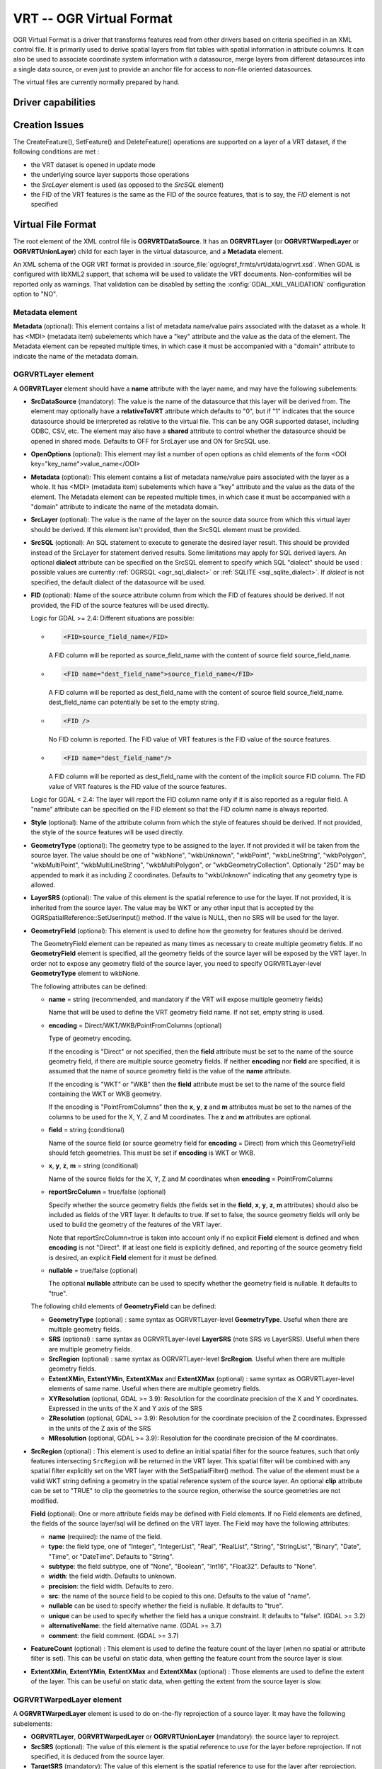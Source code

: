 .. _vector.vrt:

VRT -- OGR Virtual Format
=========================

.. shortname:: VRT

.. built_in_by_default::

OGR Virtual Format is a driver that transforms features read from other
drivers based on criteria specified in an XML control file. It is
primarily used to derive spatial layers from flat tables with spatial
information in attribute columns. It can also be used to associate
coordinate system information with a datasource, merge layers from
different datasources into a single data source, or even just to provide
an anchor file for access to non-file oriented datasources.

The virtual files are currently normally prepared by hand.

Driver capabilities
-------------------

.. supports_georeferencing::

.. supports_virtualio::

Creation Issues
---------------

The CreateFeature(), SetFeature() and DeleteFeature()
operations are supported on a layer of a VRT dataset, if the following
conditions are met :

-  the VRT dataset is opened in update mode
-  the underlying source layer supports those operations
-  the *SrcLayer* element is used (as opposed to the *SrcSQL* element)
-  the FID of the VRT features is the same as the FID of the source
   features, that is to say, the *FID* element is not specified

Virtual File Format
-------------------

The root element of the XML control file is **OGRVRTDataSource**. It has
an **OGRVRTLayer** (or **OGRVRTWarpedLayer** or **OGRVRTUnionLayer**) child for
each layer in the virtual
datasource, and a **Metadata** element.

An XML schema of the OGR VRT format is provided in :source_file:`ogr/ogrsf_frmts/vrt/data/ogrvrt.xsd`.
When GDAL is configured with libXML2
support, that schema will be used to validate the VRT documents.
Non-conformities will be reported only as warnings. That validation can
be disabled by setting the :config:`GDAL_XML_VALIDATION`
configuration option to "NO".

Metadata element
++++++++++++++++

**Metadata** (optional): This element contains a list of
metadata name/value pairs associated with the dataset as a whole. It has
<MDI> (metadata item) subelements which have a "key" attribute and the
value as the data of the element. The Metadata element can be repeated
multiple times, in which case it must be accompanied with a "domain"
attribute to indicate the name of the metadata domain.

OGRVRTLayer element
+++++++++++++++++++

A **OGRVRTLayer** element should have a **name** attribute with the
layer name, and may have the following subelements:

- **SrcDataSource** (mandatory): The value is the name of the datasource
  that this layer will be derived from. The element may optionally have a
  **relativeToVRT** attribute which defaults to "0", but if "1" indicates
  that the source datasource should be interpreted as relative to the
  virtual file. This can be any OGR supported dataset, including ODBC,
  CSV, etc. The element may also have a **shared** attribute to control
  whether the datasource should be opened in shared mode. Defaults to OFF
  for SrcLayer use and ON for SrcSQL use.

- **OpenOptions** (optional): This element may list a number
  of open options as child elements of the form <OOI
  key="key_name">value_name</OOI>

- **Metadata** (optional): This element contains a list of
  metadata name/value pairs associated with the layer as a whole. It has
  <MDI> (metadata item) subelements which have a "key" attribute and the
  value as the data of the element. The Metadata element can be repeated
  multiple times, in which case it must be accompanied with a "domain"
  attribute to indicate the name of the metadata domain.

- **SrcLayer** (optional): The value is the name of the layer on the
  source data source from which this virtual layer should be derived. If
  this element isn't provided, then the SrcSQL element must be provided.

- **SrcSQL** (optional): An SQL statement to execute to generate the
  desired layer result. This should be provided instead of the SrcLayer
  for statement derived results. Some limitations may apply for SQL
  derived layers. An optional **dialect**
  attribute can be specified on the SrcSQL element to specify which SQL
  "dialect" should be used : possible values are currently
  :ref:`OGRSQL <ogr_sql_dialect>` or :ref:`SQLITE
  <sql_sqlite_dialect>`. If *dialect* is not specified, the default
  dialect of the datasource will be used.

- **FID** (optional): Name of the source attribute column from which the
  FID of features should be derived. If not provided, the FID of the
  source features will be used directly.

  Logic for GDAL >= 2.4: Different situations are possible:

  -  .. code-block:: XML

         <FID>source_field_name</FID>

     A FID column will be reported as source_field_name with the
     content of source field source_field_name.

  -  .. code-block:: XML

         <FID name="dest_field_name">source_field_name</FID>

     A FID column will be reported as dest_field_name with the content
     of source field source_field_name. dest_field_name can potentially
     be set to the empty string.

  -  .. code-block:: XML

         <FID />

     No FID column is reported. The FID value of VRT features is the
     FID value of the source features.

  -  .. code-block:: XML

         <FID name="dest_field_name"/>

     A FID column will be reported as dest_field_name with the content
     of the implicit source FID column. The FID value of VRT features
     is the FID value of the source features.

  Logic for GDAL < 2.4: The layer will report the FID column name only
  if it is also reported as a regular field.
  A "name" attribute can be specified on the FID element so that the FID
  column name is always reported.

- **Style** (optional): Name of the attribute column from which the style
  of features should be derived. If not provided, the style of the source
  features will be used directly.

- **GeometryType** (optional): The geometry type to be assigned to the
  layer. If not provided it will be taken from the source layer. The value
  should be one of "wkbNone", "wkbUnknown", "wkbPoint", "wkbLineString",
  "wkbPolygon", "wkbMultiPoint", "wkbMultiLineString", "wkbMultiPolygon",
  or "wkbGeometryCollection". Optionally "25D" may be appended to mark it
  as including Z coordinates. Defaults to "wkbUnknown" indicating that any
  geometry type is allowed.

- **LayerSRS** (optional): The value of this element is the spatial
  reference to use for the layer. If not provided, it is inherited from
  the source layer. The value may be WKT or any other input that is
  accepted by the OGRSpatialReference::SetUserInput() method. If the value
  is NULL, then no SRS will be used for the layer.

- **GeometryField** (optional): This element is used to define how the
  geometry for features should be derived.

  The GeometryField element can be repeated as many times as necessary to create
  multiple geometry fields.
  If no **GeometryField** element is specified, all the geometry fields of
  the source layer will be exposed by the VRT layer. In order not to
  expose any geometry field of the source layer, you need to specify
  OGRVRTLayer-level **GeometryType** element to wkbNone.

  The following attributes can be defined:

  * **name** = string (recommended, and mandatory if the VRT will expose multiple geometry fields)

    Name that will be used to define the VRT geometry field name. If not set,
    empty string is used.

  * **encoding** = Direct/WKT/WKB/PointFromColumns (optional)

    Type of geometry encoding.

    If the encoding is "Direct" or not specified, then the **field** attribute must
    be set to the name of the source geometry field, if there are multiple source
    geometry fields. If neither **encoding** nor **field** are
    specified, it is assumed that the name of source geometry field is the
    value of the **name** attribute.

    If the encoding is "WKT" or "WKB" then the **field** attribute must be set to
    the name of the source field containing the WKT or WKB geometry.

    If the encoding is "PointFromColumns" then the **x**, **y**, **z** and
    **m** attributes must be set to the names of the columns to be used for the
    X, Y, Z and M coordinates. The **z** and **m** attributes are optional.

  * **field** = string (conditional)

    Name of the source field (or source geometry field for **encoding** = Direct)
    from which this GeometryField should fetch geometries. This must be set
    if **encoding** is WKT or WKB.

  * **x**, **y**, **z**, **m** = string (conditional)

    Name of the source fields for the X, Y, Z and M coordinates when
    **encoding** = PointFromColumns

  * **reportSrcColumn** = true/false (optional)

    Specify whether the source geometry fields (the fields set in the **field**,
    **x**, **y**, **z**, **m** attributes) should also be included as fields of
    the VRT layer. It defaults to true. If set to false, the source
    geometry fields will only be used to build the geometry of the
    features of the VRT layer.

    Note that reportSrcColumn=true is taken into account only if no explicit
    **Field** element is defined and when **encoding** is not "Direct".
    If at least one field is explicitly defined, and reporting of the source
    geometry field is desired, an explicit **Field** element for it must be defined.

  * **nullable** = true/false (optional)

    The optional **nullable** attribute can be used
    to specify whether the geometry field is nullable. It defaults to
    "true".

  The following child elements of **GeometryField** can be defined:

  *  **GeometryType** (optional) : same syntax as OGRVRTLayer-level
     **GeometryType**. Useful when there are multiple geometry fields.
  *  **SRS** (optional) : same syntax as OGRVRTLayer-level **LayerSRS**
     (note SRS vs LayerSRS). Useful when there are multiple geometry fields.
  *  **SrcRegion** (optional) : same syntax as OGRVRTLayer-level
     **SrcRegion**. Useful when there are multiple geometry fields.
  *  **ExtentXMin**, **ExtentYMin**, **ExtentXMax** and **ExtentXMax**
     (optional) : same syntax as OGRVRTLayer-level elements of same name.
     Useful when there are multiple geometry fields.
  *  **XYResolution** (optional, GDAL >= 3.9):
     Resolution for the coordinate precision of the X and Y coordinates.
     Expressed in the units of the X and Y axis of the SRS
  *  **ZResolution** (optional, GDAL >= 3.9):
     Resolution for the coordinate precision of the Z coordinates.
     Expressed in the units of the Z axis of the SRS
  *  **MResolution** (optional, GDAL >= 3.9):
     Resolution for the coordinate precision of the M coordinates.


- **SrcRegion** (optional) : This element is used to
  define an initial spatial filter for the source features, such that only features intersecting ``SrcRegion`` will be returned in the VRT layer. This spatial
  filter will be combined with any spatial filter explicitly set on the
  VRT layer with the SetSpatialFilter() method. The value of the element
  must be a valid WKT string defining a geometry in the spatial reference system of the source layer. An optional **clip**
  attribute can be set to "TRUE" to clip the geometries to the source
  region, otherwise the source geometries are not modified.

  **Field** (optional): One or more attribute fields may
  be defined with Field elements. If no Field elements are defined, the
  fields of the source layer/sql will be defined on the VRT layer. The
  Field may have the following attributes:

  *  **name** (required): the name of the field.
  *  **type**: the field type, one of "Integer", "IntegerList", "Real",
     "RealList", "String", "StringList", "Binary", "Date", "Time", or
     "DateTime". Defaults to "String".
  *  **subtype**: the field subtype, one of "None",
     "Boolean", "Int16", "Float32". Defaults to "None".
  *  **width**: the field width. Defaults to unknown.
  *  **precision**: the field width. Defaults to zero.
  *  **src**: the name of the source field to be copied to this one.
     Defaults to the value of "name".
  *  **nullable** can be used to specify whether the field
     is nullable. It defaults to "true".
  *  **unique** can be used to specify whether the field
     has a unique constraint. It defaults to "false". (GDAL >= 3.2)
  *  **alternativeName**: the field alternative name. (GDAL >= 3.7)
  *  **comment**: the field comment. (GDAL >= 3.7)

- **FeatureCount** (optional) : This element is used to
  define the feature count of the layer (when no spatial or attribute
  filter is set). This can be useful on static data, when getting the
  feature count from the source layer is slow.

- **ExtentXMin**, **ExtentYMin**, **ExtentXMax** and **ExtentXMax**
  (optional) : Those elements are used to define the
  extent of the layer. This can be useful on static data, when getting the
  extent from the source layer is slow.

OGRVRTWarpedLayer element
+++++++++++++++++++++++++

A **OGRVRTWarpedLayer** element is used to do
on-the-fly reprojection of a source layer. It may have the following
subelements:

-  **OGRVRTLayer**, **OGRVRTWarpedLayer** or **OGRVRTUnionLayer**
   (mandatory): the source layer to reproject.
-  **SrcSRS** (optional): The value of this element is the spatial
   reference to use for the layer before reprojection. If not specified,
   it is deduced from the source layer.
-  **TargetSRS** (mandatory): The value of this element is the spatial
   reference to use for the layer after reprojection.
-  **ExtentXMin**, **ExtentYMin**, **ExtentXMax** and **ExtentXMax**
   (optional) : Those elements are used to define the
   extent of the layer. This can be useful on static data, when getting
   the extent from the source layer is slow.
-  **WarpedGeomFieldName** (optional) : The value of
   this element is the geometry field name of the source layer to wrap.
   If not specified, the first geometry field will be used. If there are
   several geometry fields, only the one matching WarpedGeomFieldName
   will be warped; the other ones will be untouched.

OGRVRTUnionLayer element
++++++++++++++++++++++++

A **OGRVRTUnionLayer** element is used to concatenate
the content of source layers. It should have a **name** and may have the
following subelements:

-  **OGRVRTLayer**, **OGRVRTWarpedLayer** or **OGRVRTUnionLayer**
   (mandatory and may be repeated): a source layer to add in the union.
-  **PreserveSrcFID** (optional) : may be ON or OFF. If set to ON, the
   FID from the source layer will be used, otherwise a counter will be
   used. Defaults to OFF.
-  **SourceLayerFieldName** (optional) : if specified, an additional
   field (named with the value of SourceLayerFieldName) will be added in
   the layer field definition. For each feature, the value of this field
   will be set with the name of the layer from which the feature comes
   from.
-  **GeometryType** (optional) : see above for the syntax. If not
   specified, the geometry type will be deduced from the geometry type
   of all source layers.
-  **LayerSRS** (optional) : see above for the syntax. If not specified,
   the SRS will be the SRS of the first source layer.
-  **FieldStrategy** (optional, exclusive with **Field** or
   **GeometryField**) : may be **FirstLayer** to use the fields from the
   first layer found, **Union** to use a super-set of all the fields
   from all source layers, or **Intersection** to use a sub-set of all
   the common fields from all source layers. Defaults to **Union**.
-  **Field** (optional, exclusive with **FieldStrategy**) : see above
   for the syntax. Note: the src attribute is not supported in the
   context of a OGRVRTUnionLayer element (field names are assumed to be
   identical).
-  **GeometryField** (optional, exclusive with **FieldStrategy**):
   the **name** attribute and the following sub-elements
   **GeometryType**, **SRS** and **Extent[X|Y][Min|Max]** are available.
-  **FeatureCount** (optional) : see above for the syntax
-  **ExtentXMin**, **ExtentYMin**, **ExtentXMax** and **ExtentXMax**
   (optional) : see above for the syntax

Example: ODBC Point Layer
-------------------------

In the following example (disease.ovf) the worms table from the ODBC
database DISEASE is used to form a spatial layer. The virtual file uses
the "x" and "y" columns to get the spatial location. It also marks the
layer as a point layer, and as being in the WGS84 coordinate system.

.. code-block:: XML

   <OGRVRTDataSource>
       <OGRVRTLayer name="worms">
           <SrcDataSource>ODBC:DISEASE,worms</SrcDataSource>
           <SrcLayer>worms</SrcLayer>
           <GeometryType>wkbPoint</GeometryType>
           <LayerSRS>WGS84</LayerSRS>
           <GeometryField encoding="PointFromColumns" x="x" y="y"/>
       </OGRVRTLayer>
   </OGRVRTDataSource>

Example: Renaming attributes
----------------------------

It can be useful in some circumstances to be able to rename the field
names from a source layer to other names. This is particularly true when
you want to transcode to a format whose schema is fixed, such as GPX
(<name>, <desc>, etc.). This can be accomplished using SQL this way:

.. code-block:: XML

   <OGRVRTDataSource>
       <OGRVRTLayer name="remapped_layer">
           <SrcDataSource>your_source.shp</SrcDataSource>
           <SrcSQL>SELECT src_field_1 AS name, src_field_2 AS desc FROM your_source_layer_name</SrcSQL>
       </OGRVRTLayer>
   </OGRVRTDataSource>

This can also be accomplished using explicit field
definitions:

.. code-block:: XML

   <OGRVRTDataSource>
       <OGRVRTLayer name="remapped_layer">
           <SrcDataSource>your_source.shp</SrcDataSource>
           <SrcLayer>your_source</SrcLayer>
           <Field name="name" src="src_field_1" />
           <Field name="desc" src="src_field_2" type="String" width="45" />
       </OGRVRTLayer>
   </OGRVRTDataSource>

Example: Transparent spatial filtering
--------------------------------------

The following example will only return features from the source layer
that intersect the (0,40)-(10,50) region. Furthermore, returned
geometries will be clipped to fit into that region.

.. code-block:: XML

   <OGRVRTDataSource>
       <OGRVRTLayer name="source">
           <SrcDataSource>source.shp</SrcDataSource>
           <SrcRegion clip="true">POLYGON((0 40,10 40,10 50,0 50,0 40))</SrcRegion>
       </OGRVRTLayer>
   </OGRVRTDataSource>

Example: Reprojected layer
--------------------------

The following example will return the source.shp layer reprojected to
EPSG:4326.

.. code-block:: XML

   <OGRVRTDataSource>
       <OGRVRTWarpedLayer>
           <OGRVRTLayer name="source">
               <SrcDataSource>source.shp</SrcDataSource>
           </OGRVRTLayer>
           <TargetSRS>EPSG:4326</TargetSRS>
       </OGRVRTWarpedLayer>
   </OGRVRTDataSource>

Example: Union layer
--------------------

The following example will return a layer that is the concatenation of
source1.shp and source2.shp.

.. code-block:: XML

   <OGRVRTDataSource>
       <OGRVRTUnionLayer name="unionLayer">
           <OGRVRTLayer name="source1">
               <SrcDataSource>source1.shp</SrcDataSource>
           </OGRVRTLayer>
           <OGRVRTLayer name="source2">
               <SrcDataSource>source2.shp</SrcDataSource>
           </OGRVRTLayer>
       </OGRVRTUnionLayer>
   </OGRVRTDataSource>

Example: SQLite/Spatialite SQL dialect
--------------------------------------

The following example will return four different layers which are
generated in a fly from the same polygon shapefile. The first one is the
shapefile layer as it stands. The second layer gives simplified polygons
by applying SpatiaLite function "Simplify" with parameter tolerance=10.
In the third layer the original geometries are replaced by their convex
hulls. In the fourth layer SpatiaLite function PointOnSurface is used
for replacing the original geometries by points which are inside the
corresponding source polygons. Note that for using the last three layers
of this VRT file GDAL must be compiled with SQLite and SpatiaLite.

.. code-block:: XML

   <OGRVRTDataSource>
       <OGRVRTLayer name="polygons">
           <SrcDataSource>polygons.shp</SrcDataSource>
       </OGRVRTLayer>
       <OGRVRTLayer name="polygons_as_simplified">
           <SrcDataSource>polygons.shp</SrcDataSource>
           <SrcSQL dialect="sqlite">SELECT Simplify(geometry,10) from polygons</SrcSQL>
       </OGRVRTLayer>
       <OGRVRTLayer name="polygons_as_hulls">
           <SrcDataSource>polygons.shp</SrcDataSource>
           <SrcSQL dialect="sqlite">SELECT ConvexHull(geometry) from polygons</SrcSQL>
       </OGRVRTLayer>
       <OGRVRTLayer name="polygons_as_points">
           <SrcDataSource>polygons.shp</SrcDataSource>
           <SrcSQL dialect="sqlite">SELECT PointOnSurface(geometry) from polygons</SrcSQL>
       </OGRVRTLayer>
   </OGRVRTDataSource>

Example: Multiple geometry fields
---------------------------------

The following example will expose all the attribute and geometry fields
of the source layer:

.. code-block:: XML

   <OGRVRTDataSource>
       <OGRVRTLayer name="test">
           <SrcDataSource>PG:dbname=testdb</SrcDataSource>
       </OGRVRTLayer>
   </OGRVRTDataSource>

To expose only part (or all!) of the fields:

.. code-block:: XML

   <OGRVRTDataSource>
       <OGRVRTLayer name="other_test">
           <SrcDataSource>PG:dbname=testdb</SrcDataSource>
           <SrcLayer>test</SrcLayer>
           <GeometryField name="pg_geom_field_1" />
           <GeometryField name="vrt_geom_field_2" field="pg_geom_field_2">
               <GeometryType>wkbPolygon</GeometryType>
               <SRS>EPSG:4326</SRS>
               <ExtentXMin>-180</ExtentXMin>
               <ExtentYMin>-90</ExtentYMin>
               <ExtentXMax>180</ExtentXMax>
               <ExtentYMax>90</ExtentYMax>
           </GeometryField>
           <Field name="vrt_field_1" src="src_field_1" />
       </OGRVRTLayer>w
   </OGRVRTDataSource>

To reproject the 'pg_geom_field_2' geometry field to EPSG:4326:

.. code-block:: XML

   <OGRVRTDataSource>
       <OGRVRTWarpedLayer>
           <OGRVRTLayer name="other_test">
               <SrcDataSource>PG:dbname=testdb</SrcDataSource>
           </OGRVRTLayer>
           <WarpedGeomFieldName>pg_geom_field_2</WarpedGeomFieldName>
           <TargetSRS>EPSG:32631</TargetSRS>
       </OGRVRTWarpedLayer>
   </OGRVRTDataSource>

To make the union of several multi-geometry layers and keep only a few
of them:

.. code-block:: XML

   <OGRVRTDataSource>
       <OGRVRTUnionLayer name="unionLayer">
           <OGRVRTLayer name="source1">
               <SrcDataSource>PG:dbname=testdb</SrcDataSource>
           </OGRVRTLayer>
           <OGRVRTLayer name="source2">
               <SrcDataSource>PG:dbname=testdb</SrcDataSource>
           </OGRVRTLayer>
           <GeometryField name="pg_geom_field_2">
               <GeometryType>wkbPolygon</GeometryType>
               <SRS>EPSG:4326</SRS>
               <ExtentXMin>-180</ExtentXMin>
               <ExtentYMin>-90</ExtentYMin>
               <ExtentXMax>180</ExtentXMax>
               <ExtentYMax>90</ExtentYMax>
           </GeometryField>
           <GeometryField name="pg_geom_field_3" />
           <Field name="src_field_1" />
       </OGRVRTUnionLayer>
   </OGRVRTDataSource>

Other Notes
-----------

-  When the *GeometryField* is "WKT" spatial filtering is applied after
   extracting all rows from the source datasource. Essentially that
   means there is no fast spatial filtering on WKT derived geometries.
-  When the *GeometryField* is "PointFromColumns", and a *SrcLayer* (as
   opposed to *SrcSQL*) is used, and a spatial filter is in effect on
   the virtual layer then the spatial filter will be internally
   translated into an attribute filter on the X and Y columns in the
   *SrcLayer*. In cases where fast spatial filtering is important it can
   be helpful to index the X and Y columns in the source datastore, if
   that is possible. For instance if the source is an RDBMS. You can
   turn off that feature by setting the *useSpatialSubquery* attribute
   of the GeometryField element to FALSE.
-  .vrt files starting with
   - <OGRVRTDataSource> open with ogrinfo, etc.
   - <VRTDataset> open with gdalinfo, etc.

